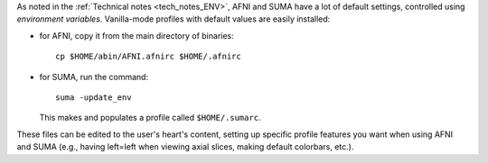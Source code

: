 
As noted in the :ref:`Technical notes <tech_notes_ENV>`, AFNI
and SUMA have a lot of default settings, controlled using
*environment variables*.  Vanilla-mode profiles with default values
are easily installed:

- for AFNI, copy it from the main directory of binaries::

    cp $HOME/abin/AFNI.afnirc $HOME/.afnirc

- for SUMA, run the command::

    suma -update_env

  This makes and populates a profile called ``$HOME/.sumarc``.

These files can be edited to the user's heart's content, setting up
specific profile features you want when using AFNI and SUMA (e.g.,
having left=left when viewing axial slices, making default colorbars,
etc.).
